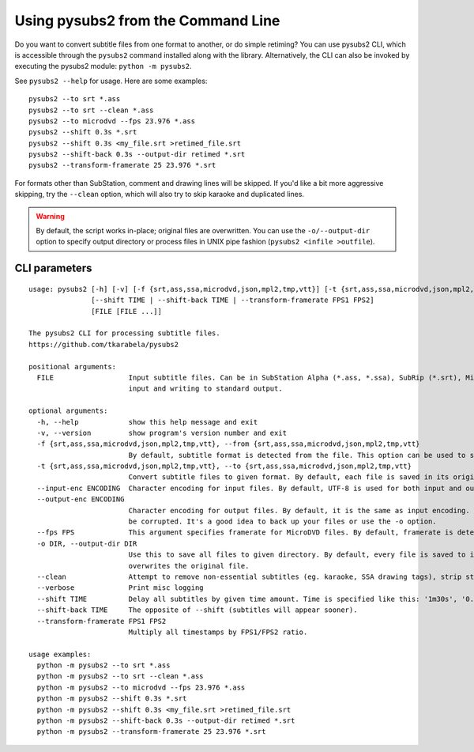Using pysubs2 from the Command Line
===================================

Do you want to convert subtitle files from one format to another, or do simple retiming?
You can use pysubs2 CLI, which is accessible through the ``pysubs2`` command installed
along with the library. Alternatively, the CLI can also be invoked by executing the pysubs2 module:
``python -m pysubs2``.

See ``pysubs2 --help`` for usage. Here are some examples::

    pysubs2 --to srt *.ass
    pysubs2 --to srt --clean *.ass
    pysubs2 --to microdvd --fps 23.976 *.ass
    pysubs2 --shift 0.3s *.srt
    pysubs2 --shift 0.3s <my_file.srt >retimed_file.srt
    pysubs2 --shift-back 0.3s --output-dir retimed *.srt
    pysubs2 --transform-framerate 25 23.976 *.srt

For formats other than SubStation, comment and drawing lines will be skipped. If you'd like a bit more
aggressive skipping, try the ``--clean`` option, which will also try to skip karaoke and duplicated lines.

.. warning::
    
    By default, the script works in-place; original files are overwritten. You can use the ``-o/--output-dir``
    option to specify output directory or process files in UNIX pipe fashion (``pysubs2 <infile >outfile``).

CLI parameters
--------------

.. use program-output directive here when we figure out how to make it work on readthedocs

::

    usage: pysubs2 [-h] [-v] [-f {srt,ass,ssa,microdvd,json,mpl2,tmp,vtt}] [-t {srt,ass,ssa,microdvd,json,mpl2,tmp,vtt}] [--input-enc ENCODING] [--output-enc ENCODING] [--fps FPS] [-o DIR] [--clean] [--verbose]
                   [--shift TIME | --shift-back TIME | --transform-framerate FPS1 FPS2]
                   [FILE [FILE ...]]

    The pysubs2 CLI for processing subtitle files.
    https://github.com/tkarabela/pysubs2

    positional arguments:
      FILE                  Input subtitle files. Can be in SubStation Alpha (*.ass, *.ssa), SubRip (*.srt), MicroDVD (*.sub) or other supported format. When no files are specified, pysubs2 will work as a pipe, reading from standard
                            input and writing to standard output.

    optional arguments:
      -h, --help            show this help message and exit
      -v, --version         show program's version number and exit
      -f {srt,ass,ssa,microdvd,json,mpl2,tmp,vtt}, --from {srt,ass,ssa,microdvd,json,mpl2,tmp,vtt}
                            By default, subtitle format is detected from the file. This option can be used to skip autodetection and force specific format. Generally, it should never be needed.
      -t {srt,ass,ssa,microdvd,json,mpl2,tmp,vtt}, --to {srt,ass,ssa,microdvd,json,mpl2,tmp,vtt}
                            Convert subtitle files to given format. By default, each file is saved in its original format.
      --input-enc ENCODING  Character encoding for input files. By default, UTF-8 is used for both input and output.
      --output-enc ENCODING
                            Character encoding for output files. By default, it is the same as input encoding. If you wish to convert between encodings, make sure --input-enc is set correctly! Otherwise, your output files will probably
                            be corrupted. It's a good idea to back up your files or use the -o option.
      --fps FPS             This argument specifies framerate for MicroDVD files. By default, framerate is detected from the file. Use this when framerate specification is missing or to force different framerate.
      -o DIR, --output-dir DIR
                            Use this to save all files to given directory. By default, every file is saved to its parent directory, ie. unless it's being saved in different subtitle format (and thus with different file extension), it
                            overwrites the original file.
      --clean               Attempt to remove non-essential subtitles (eg. karaoke, SSA drawing tags), strip styling information when saving to non-SSA formats
      --verbose             Print misc logging
      --shift TIME          Delay all subtitles by given time amount. Time is specified like this: '1m30s', '0.5s', ...
      --shift-back TIME     The opposite of --shift (subtitles will appear sooner).
      --transform-framerate FPS1 FPS2
                            Multiply all timestamps by FPS1/FPS2 ratio.

    usage examples:
      python -m pysubs2 --to srt *.ass
      python -m pysubs2 --to srt --clean *.ass
      python -m pysubs2 --to microdvd --fps 23.976 *.ass
      python -m pysubs2 --shift 0.3s *.srt
      python -m pysubs2 --shift 0.3s <my_file.srt >retimed_file.srt
      python -m pysubs2 --shift-back 0.3s --output-dir retimed *.srt
      python -m pysubs2 --transform-framerate 25 23.976 *.srt
